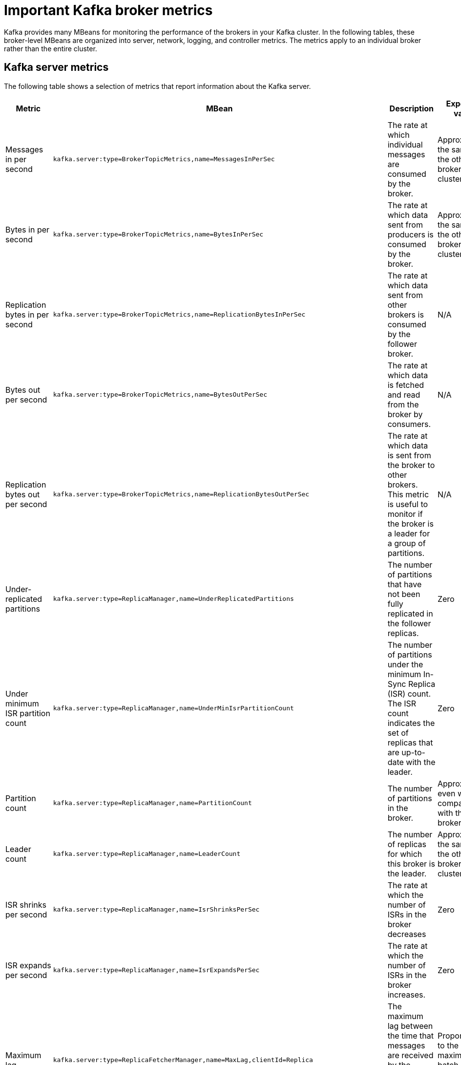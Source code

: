 // Module included in the following assemblies:
//
// assembly-monitoring.adoc

[id='con-important-broker-metrics-{context}']

= Important Kafka broker metrics

Kafka provides many MBeans for monitoring the performance of the brokers in your Kafka cluster. In the following tables, these broker-level MBeans are organized into server, network, logging, and controller metrics. The metrics apply to an individual broker rather than the entire cluster.

== Kafka server metrics

The following table shows a selection of metrics that report information about the Kafka server.

[cols="4*",options="header",stripes="none",separator=¦]
|===

¦Metric
¦MBean
¦Description
¦Expected value

¦Messages in per second
m¦kafka.server:type=BrokerTopicMetrics,name=MessagesInPerSec
¦The rate at which individual messages are consumed by the broker.
¦Approximately the same as the other brokers in the cluster.

¦Bytes in per second
m¦kafka.server:type=BrokerTopicMetrics,name=BytesInPerSec
¦The rate at which data sent from producers is consumed by the broker.
¦Approximately the same as the other brokers in the cluster.

¦Replication bytes in per second
m¦kafka.server:type=BrokerTopicMetrics,name=ReplicationBytesInPerSec
¦The rate at which data sent from other brokers is consumed by the follower broker.
¦N/A

¦Bytes out per second
m¦kafka.server:type=BrokerTopicMetrics,name=BytesOutPerSec
¦The rate at which data is fetched and read from the broker by consumers.
¦N/A

¦Replication bytes out per second
m¦kafka.server:type=BrokerTopicMetrics,name=ReplicationBytesOutPerSec
¦The rate at which data is sent from the broker to other brokers. This metric is useful to monitor if the broker is a leader for a group of partitions.
¦N/A

¦Under-replicated partitions
m¦kafka.server:type=ReplicaManager,name=UnderReplicatedPartitions
¦The number of partitions that have not been fully replicated in the follower replicas. 
¦Zero

¦Under minimum ISR partition count
m¦kafka.server:type=ReplicaManager,name=UnderMinIsrPartitionCount
¦The number of partitions under the minimum In-Sync Replica (ISR) count. The ISR count indicates the set of replicas that are up-to-date with the leader.
¦Zero

¦Partition count
m¦kafka.server:type=ReplicaManager,name=PartitionCount
¦The number of partitions in the broker.
¦Approximately even when compared with the other brokers.

¦Leader count
m¦kafka.server:type=ReplicaManager,name=LeaderCount
¦The number of replicas for which this broker is the leader.
¦Approximately the same as the other brokers in the cluster.

¦ISR shrinks per second
m¦kafka.server:type=ReplicaManager,name=IsrShrinksPerSec
¦The rate at which the number of ISRs in the broker decreases
¦Zero

¦ISR expands per second
m¦kafka.server:type=ReplicaManager,name=IsrExpandsPerSec
¦The rate at which the number of ISRs in the broker increases.
¦Zero

¦Maximum lag
m¦kafka.server:type=ReplicaFetcherManager,name=MaxLag,clientId=Replica
¦The maximum lag between the time that messages are received by the leader replica and by the follower replicas.
¦Proportional to the maximum batch size of a produce request.

¦Requests in producer purgatory
m¦kafka.server:type=DelayedOperationPurgatory,name=PurgatorySize,delayedOperation=Produce
¦The number of send requests in the producer purgatory.
¦N/A

¦Requests in fetch purgatory
m¦kafka.server:type=DelayedOperationPurgatory,name=PurgatorySize,delayedOperation=Fetch
¦The number of fetch requests in the fetch purgatory.
¦N/A

¦Request handler average idle percent
m¦kafka.server:type=KafkaRequestHandlerPool,name=RequestHandlerAvgIdlePercent
¦Indicates the percentage of time that the request handler (IO) threads are not in use.
¦A lower value indicates that the workload of the broker is high. 

¦Request (Requests exempt from throttling)
m¦kafka.server:type=Request
¦The number of requests that are exempt from throttling.
¦N/A

¦Zookeeper request latency in milliseconds
m¦kafka.server:type=ZooKeeperClientMetrics,name=ZooKeeperRequestLatencyMs
¦The latency for ZooKeeper requests from the broker, in milliseconds.
¦N/A

¦Zookeeper session state
m¦kafka.server:type=SessionExpireListener,name=SessionState
¦The status of the broker's connection to Zookeeper.
¦CONNECTED

|===

== Kafka network metrics

The following table shows a selection of metrics that report information about requests.

[cols="4*",options="header",stripes="none",separator=¦]
|===

¦Metric
¦MBean
¦Description
¦Expected value

¦Requests per second
m¦kafka.network:type=RequestMetrics,name=RequestsPerSec,request={Produce|FetchConsumer|FetchFollower}
¦The total number of requests made for the request type per second. The `Produce`, `FetchConsumer`, and `FetchFollower` request types each have their own MBeans.
¦N/A

¦Request bytes (request size in bytes)
m¦kafka.network:type=RequestMetrics,name=RequestBytes,request=([-.\w]+)
¦The size of requests, in bytes, made for the request type identified by the `request` property of the MBean name. Separate MBeans for all available request types are listed under the `RequestBytes` node.
¦N/A

¦Temporary memory size in bytes
m¦kafka.network:type=RequestMetrics,name=TemporaryMemoryBytes,request={Produce|Fetch}
¦The amount of temporary memory used for converting message formats and decompressing messages.
¦N/A

¦Message conversions time
m¦kafka.network:type=RequestMetrics,name=MessageConversionsTimeMs,request={Produce|Fetch}
¦Time, in milliseconds, spent on converting message formats.
¦N/A

¦Total request time in milliseconds
m¦kafka.network:type=RequestMetrics,name=TotalTimeMs,request={Produce|FetchConsumer|FetchFollower}
¦Total time, in milliseconds, spent processing requests.
¦N/A

¦Request queue time in milliseconds
m¦kafka.network:type=RequestMetrics,name=RequestQueueTimeMs,request={Produce|FetchConsumer|FetchFollower}
¦The time, in milliseconds, that a request currently spends in the queue for the request type given in the `request` property.
¦N/A

¦Local time (leader local processing time) in milliseconds
m¦kafka.network:type=RequestMetrics,name=LocalTimeMs,request={Produce|FetchConsumer|FetchFollower}
¦The time taken, in milliseconds, for the leader to process the request.
¦N/A

¦Remote time (leader remote processing time) in milliseconds
m¦kafka.network:type=RequestMetrics,name=RemoteTimeMs,request={Produce|FetchConsumer|FetchFollower}
¦The length of time, in milliseconds, that the request waits for the follower. Separate MBeans for all available request types are listed under the `RemoteTimeMs` node.
¦N/A

¦Response queue time in milliseconds
m¦kafka.network:type=RequestMetrics,name=ResponseQueueTimeMs,request={Produce|FetchConsumer|FetchFollower}
¦The length of time, in milliseconds, that the request waits in the response queue.
¦N/A

¦Response send time in milliseconds
m¦kafka.network:type=RequestMetrics,name=ResponseSendTimeMs,request={Produce|FetchConsumer|FetchFollower}
¦The time taken, in milliseconds, to send the response.
¦N/A

¦Network processor average idle percent
m¦kafka.network:type=SocketServer,name=NetworkProcessorAvgIdlePercent
¦The average percentage of time that the network processors are idle.
¦Between zero and one.

|===

== Kafka log metrics

The following table shows a selection of metrics that report information about logging.

[cols="4*",options="header",stripes="none",separator=¦]
|===

¦Metric
¦MBean
¦Description
¦Expected Value

¦Log flush rate and time in milliseconds
m¦kafka.log:type=LogFlushStats,name=LogFlushRateAndTimeMs
¦The rate at which log data is written to disk, in milliseconds.
¦N/A

¦Offline log directory count
m¦kafka.log:type=LogManager,name=OfflineLogDirectoryCount
¦The number of offline log directories (for example, after a hardware failure).
¦Zero

|===

== Kafka controller metrics

The following table shows a selection of metrics that report information about the controller of the cluster.

[cols="4*",options="header",stripes="none",separator=¦]
|===

¦Metric
¦MBean
¦Description
¦Expected Value

¦Active controller count
m¦kafka.controller:type=KafkaController,name=ActiveControllerCount
¦The number of brokers designated as controllers.
¦One indicates that the broker is the controller for the cluster.

¦Leader election rate and time in milliseconds
m¦kafka.controller:type=ControllerStats,name=LeaderElectionRateAndTimeMs
¦The rate at which new leader replicas are elected.
¦Zero

|===

== Yammer metrics

Metrics that express a rate or unit of time are provided as Yammer metrics. The class name of an MBean that uses Yammer metrics is prefixed with `com.yammer.metrics`. 

Yammer rate metrics have the following attributes for monitoring requests:

* Count
* EventType (Bytes)
* FifteenMinuteRate
* RateUnit (Seconds)
* MeanRate
* OneMinuteRate
* FiveMinuteRate

Yammer time metrics have the following attributes for monitoring requests:

* Max
* Min
* Mean
* StdDev
* 75/95/98/99/99.9^th^ Percentile